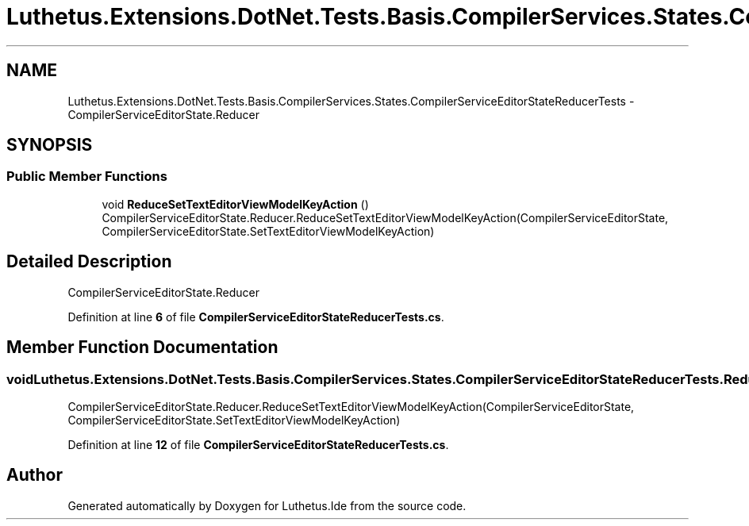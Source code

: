 .TH "Luthetus.Extensions.DotNet.Tests.Basis.CompilerServices.States.CompilerServiceEditorStateReducerTests" 3 "Version 1.0.0" "Luthetus.Ide" \" -*- nroff -*-
.ad l
.nh
.SH NAME
Luthetus.Extensions.DotNet.Tests.Basis.CompilerServices.States.CompilerServiceEditorStateReducerTests \- CompilerServiceEditorState\&.Reducer  

.SH SYNOPSIS
.br
.PP
.SS "Public Member Functions"

.in +1c
.ti -1c
.RI "void \fBReduceSetTextEditorViewModelKeyAction\fP ()"
.br
.RI "CompilerServiceEditorState\&.Reducer\&.ReduceSetTextEditorViewModelKeyAction(CompilerServiceEditorState, CompilerServiceEditorState\&.SetTextEditorViewModelKeyAction) "
.in -1c
.SH "Detailed Description"
.PP 
CompilerServiceEditorState\&.Reducer 
.PP
Definition at line \fB6\fP of file \fBCompilerServiceEditorStateReducerTests\&.cs\fP\&.
.SH "Member Function Documentation"
.PP 
.SS "void Luthetus\&.Extensions\&.DotNet\&.Tests\&.Basis\&.CompilerServices\&.States\&.CompilerServiceEditorStateReducerTests\&.ReduceSetTextEditorViewModelKeyAction ()"

.PP
CompilerServiceEditorState\&.Reducer\&.ReduceSetTextEditorViewModelKeyAction(CompilerServiceEditorState, CompilerServiceEditorState\&.SetTextEditorViewModelKeyAction) 
.PP
Definition at line \fB12\fP of file \fBCompilerServiceEditorStateReducerTests\&.cs\fP\&.

.SH "Author"
.PP 
Generated automatically by Doxygen for Luthetus\&.Ide from the source code\&.
